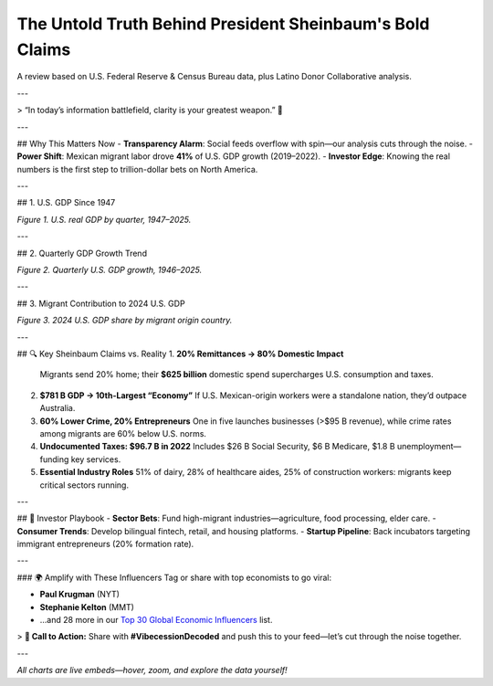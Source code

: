 The Untold Truth Behind President Sheinbaum's Bold Claims
=========================================================

A review based on U.S. Federal Reserve & Census Bureau data, plus Latino Donor Collaborative analysis.

---

> “In today’s information battlefield, clarity is your greatest weapon.” 🚀

---

## Why This Matters Now
- **Transparency Alarm**: Social feeds overflow with spin—our analysis cuts through the noise.
- **Power Shift**: Mexican migrant labor drove **41%** of U.S. GDP growth (2019–2022).
- **Investor Edge**: Knowing the real numbers is the first step to trillion-dollar bets on North America.

---

## 1. U.S. GDP Since 1947

.. raw:: html

    <div style="width:100%; height:400px;">
      <script src="https://cdn.plot.ly/plotly-2.32.0.min.js"></script>
      <div id="gdp-history" style="height:100%; width:100%;"></div>
      <script>
        Plotly.newPlot("gdp-history", /* data + layout loaded from gdp_history.json */);
      </script>
    </div>

*Figure 1. U.S. real GDP by quarter, 1947–2025.*

---

## 2. Quarterly GDP Growth Trend

.. raw:: html

    <div style="width:100%; height:400px;">
      <script src="https://cdn.plot.ly/plotly-2.32.0.min.js"></script>
      <div id="gdp-plot" style="height:100%; width:100%;"></div>
      <script>
        Plotly.newPlot("gdp-plot", /* data + layout loaded from GDP_plot.json */);
      </script>
    </div>

*Figure 2. Quarterly U.S. GDP growth, 1946–2025.*

---

## 3. Migrant Contribution to 2024 U.S. GDP

.. raw:: html

    <div style="width:100%; height:400px;">
      <script src="https://cdn.plot.ly/plotly-2.32.0.min.js"></script>
      <div id="pie-2024" style="height:100%; width:100%;"></div>
      <script>
        Plotly.newPlot("pie-2024", /* data + layout loaded from pie_2024.json */);
      </script>
    </div>

*Figure 3. 2024 U.S. GDP share by migrant origin country.*

---

## 🔍 Key Sheinbaum Claims vs. Reality
1. **20% Remittances → 80% Domestic Impact**
   Migrants send 20% home; their **$625 billion** domestic spend supercharges U.S. consumption and taxes.
2. **$781 B GDP → 10th-Largest “Economy”**
   If U.S. Mexican-origin workers were a standalone nation, they’d outpace Australia.
3. **60% Lower Crime, 20% Entrepreneurs**
   One in five launches businesses (>$95 B revenue), while crime rates among migrants are 60% below U.S. norms.
4. **Undocumented Taxes: $96.7 B in 2022**
   Includes $26 B Social Security, $6 B Medicare, $1.8 B unemployment—funding key services.
5. **Essential Industry Roles**
   51% of dairy, 28% of healthcare aides, 25% of construction workers: migrants keep critical sectors running.

---

## 🚀 Investor Playbook
- **Sector Bets**: Fund high-migrant industries—agriculture, food processing, elder care.
- **Consumer Trends**: Develop bilingual fintech, retail, and housing platforms.
- **Startup Pipeline**: Back incubators targeting immigrant entrepreneurs (20% formation rate).

---

### 🌍 Amplify with These Influencers
Tag or share with top economists to go viral:

- **Paul Krugman** (NYT)
- **Stephanie Kelton** (MMT)
- …and 28 more in our `Top 30 Global Economic Influencers <#>`_ list.

> **📢 Call to Action:** Share with **#VibecessionDecoded** and push this to your feed—let’s cut through the noise together.

---

*All charts are live embeds—hover, zoom, and explore the data yourself!*
